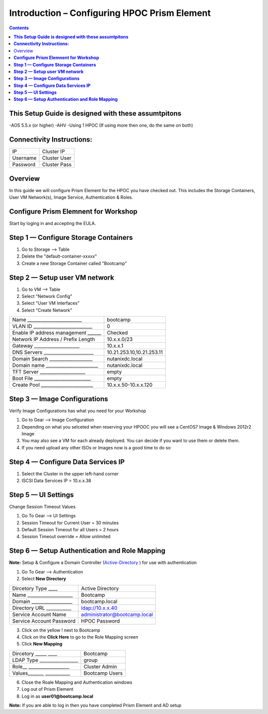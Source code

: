 *************************************************
**Introduction – Configuring HPOC Prism Element**
*************************************************

.. contents::


**This Setup Guide is designed with these assumtpitons**
********************************************************

-AOS 5.5.x (or higher)
-AHV
-Using 1 HPOC (If using more then one, do the same on both)


**Connectivity Instructions:**
******************************

+------------+--------------------------------------------------------+
| IP         |                                           Cluster IP   |
+------------+--------------------------------------------------------+
| Username   |                                           Cluster User |
+------------+--------------------------------------------------------+
| Password   |                                           Cluster Pass | 
+------------+--------------------------------------------------------+


Overview
************

In this guide we will configure Prism Element for the HPOC you have checked out. This includes the Storage Containers, User VM Network(s), Image Service, Authentication & Roles.


**Configure Prism Elemnent for Workshop**
*****************************************

Start by loging in and accepting the EULA.


**Step 1 — Configure Storage Containers**
*****************************************

1. Go to Storage --> Table
2. Delete the "default-container-xxxxx"
3. Create a new Storage Container called "Bootcamp"


**Step 2 — Setup user VM network**
**********************************

1. Go to VM --> Table
2. Select "Network Config"
3. Select "User VM Interfaces"
4. Select "Create Network"
	
+-------------------------------------+------------------------------------+
| Name        ________________________|          bootcamp                  |
+-------------------------------------+------------------------------------+
| VLAN ID   __________________________|          0                         |
+-------------------------------------+------------------------------------+
| Enable IP address management ______ |          Checked                   | 
+-------------------------------------+------------------------------------+
| Network IP Address / Prefix Length  |          10.x.x.0/23               | 
+-------------------------------------+------------------------------------+
| Gateway         ____________________|          10.x.x.1                  |  
+-------------------------------------+------------------------------------+
| DNS Servers   ______________________|          10.21.253.10,10.21.253.11 |
+-------------------------------------+------------------------------------+
| Domain Search    ___________________|          nutanixdc.local           | 
+-------------------------------------+------------------------------------+
| Domain name  _______________________|          nutanixdc.local           | 
+-------------------------------------+------------------------------------+
| TFT Server      ____________________|          empty                     |
+-------------------------------------+------------------------------------+
| Boot File  _________________________|          empty                     |
+-------------------------------------+------------------------------------+
| Create Pool  _______________________|          10.x.x.50-10.x.x.120      | 
+-------------------------------------+------------------------------------+

**Step 3 — Image Configurations**
*********************************

Verify Image Configurations has what you need for your Workshop

1. Go to Gear --> Image Configuration
2. Depending on what you selceted when reserving your HPOOC you will see a CentOS7 Image & Windows 2012r2 Image
3. You may also see a VM for each already deployed. You can decide if you want to use them or delete them.
4. If you need upload any other ISOs or Images now is a good time to do so	


**Step 4 — Configure Data Services IP**
***************************************

1. Select the Cluster in the upper left-hand corner
2. ISCSI Data Services IP = 10.x.x.38


**Step 5 — UI Settings**
************************

Change Session Timeout Values

1. Go To Gear --> UI Settings
2. Session Timeout for Current User = 30 minutes
3. Default Session Timeout for all Users = 2 hours
4. Session Timeout override = Allow unlimited


**Step 6 — Setup Authentication and Role Mapping**
*******************************************

**Note:** Setup & Configure a Domain Controller (Active-Directory_ ) for use with authentication

1. Go To Gear --> Authentication
2. Select **New Directory**

+----------------------------+----------------------------------------+
| Dircetory Type         ____|           Active Directory             |
+----------------------------+----------------------------------------+
| Name   ____________________|           Bootcamp                     |
+----------------------------+----------------------------------------+
| Domain   __________________|           bootcamp.local               | 
+----------------------------+----------------------------------------+
| Directory URL   ___________|           ldap://10.x.x.40             | 
+----------------------------+----------------------------------------+
| Service Account Name       |           administrator@bootcamp.local |
+----------------------------+----------------------------------------+
| Service Account Password   |           HPOC Password                |
+----------------------------+----------------------------------------+

3. Click on the yellow ! next to Bootcamp
4. Click on the **Click Here** to go to the Role Mapping screen
5. Click **New Mapping**

+----------------------------+----------------------------------------+
| Dircetory   _____      ____|           Bootcamp                     |
+----------------------------+----------------------------------------+
| LDAP Type _________________|           group                        |
+----------------------------+----------------------------------------+
| Role__   __________________|           Cluster Admin                | 
+----------------------------+----------------------------------------+
| Values_______   ___________|           Bootcamp Users               | 
+----------------------------+----------------------------------------+

6. Close the Roale Mapping and Authentication windows
7. Log out of Prism Element
8. Log in as **user01@bootcamp.local**

**Note:** If you are able to log in then you have completed Prism Element and AD setup





	
.. _Active-Directory: ../active_directory/active_directory_setup.rst